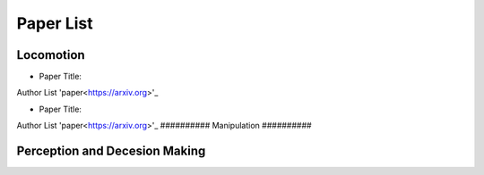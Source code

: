 Paper List
================

##########
Locomotion
##########
- Paper Title:
Author List
'paper<https://arxiv.org>'_

- Paper Title:
Author List
'paper<https://arxiv.org>'_
##########
Manipulation
##########

##########
Perception and Decesion Making
##########
